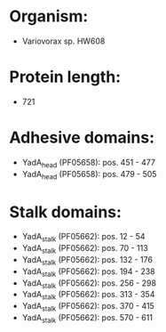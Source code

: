 * Organism:
- Variovorax sp. HW608
* Protein length:
- 721
* Adhesive domains:
- YadA_head (PF05658): pos. 451 - 477
- YadA_head (PF05658): pos. 479 - 505
* Stalk domains:
- YadA_stalk (PF05662): pos. 12 - 54
- YadA_stalk (PF05662): pos. 70 - 113
- YadA_stalk (PF05662): pos. 132 - 176
- YadA_stalk (PF05662): pos. 194 - 238
- YadA_stalk (PF05662): pos. 256 - 298
- YadA_stalk (PF05662): pos. 313 - 354
- YadA_stalk (PF05662): pos. 370 - 415
- YadA_stalk (PF05662): pos. 570 - 611

